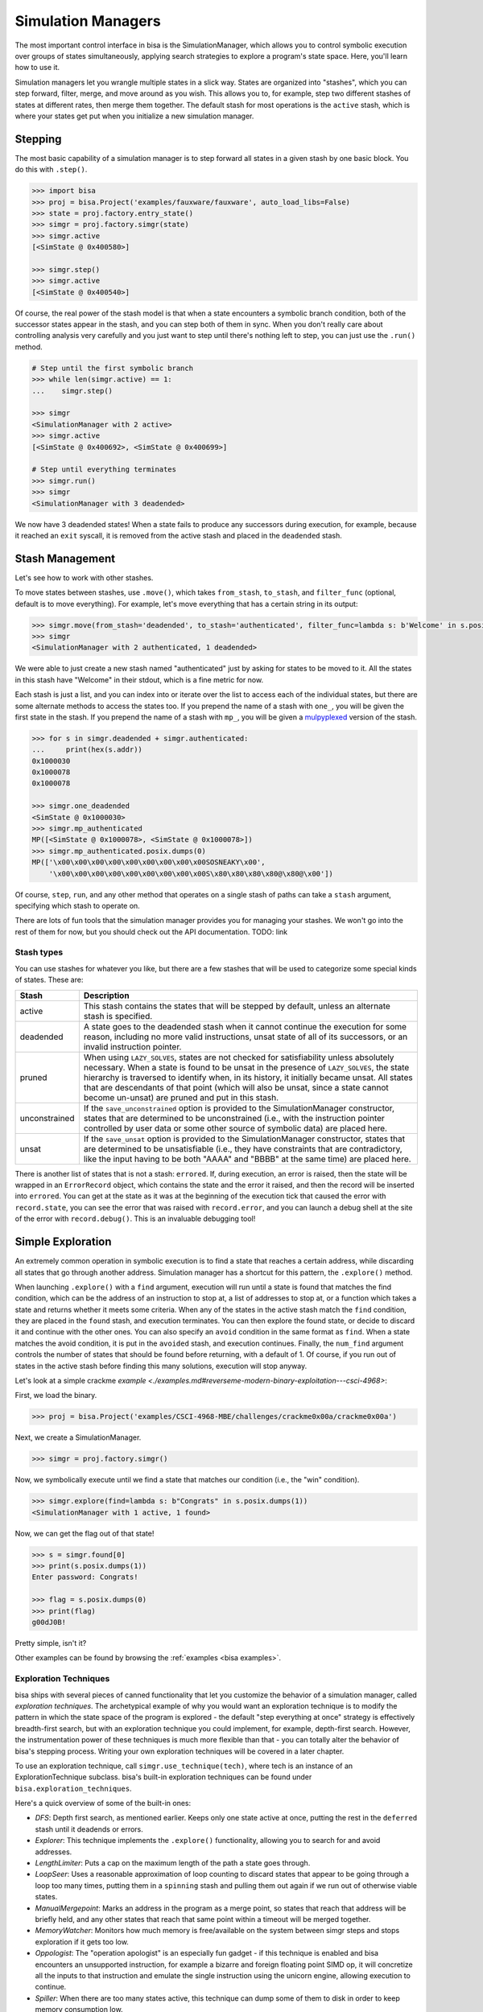 Simulation Managers
===================

The most important control interface in bisa is the SimulationManager, which
allows you to control symbolic execution over groups of states simultaneously,
applying search strategies to explore a program's state space. Here, you'll
learn how to use it.

Simulation managers let you wrangle multiple states in a slick way. States are
organized into "stashes", which you can step forward, filter, merge, and move
around as you wish. This allows you to, for example, step two different stashes
of states at different rates, then merge them together. The default stash for
most operations is the ``active`` stash, which is where your states get put when
you initialize a new simulation manager.

Stepping
^^^^^^^^

The most basic capability of a simulation manager is to step forward all states
in a given stash by one basic block. You do this with ``.step()``.

.. code-block:: python

   >>> import bisa
   >>> proj = bisa.Project('examples/fauxware/fauxware', auto_load_libs=False)
   >>> state = proj.factory.entry_state()
   >>> simgr = proj.factory.simgr(state)
   >>> simgr.active
   [<SimState @ 0x400580>]

   >>> simgr.step()
   >>> simgr.active
   [<SimState @ 0x400540>]

Of course, the real power of the stash model is that when a state encounters a
symbolic branch condition, both of the successor states appear in the stash, and
you can step both of them in sync. When you don't really care about controlling
analysis very carefully and you just want to step until there's nothing left to
step, you can just use the ``.run()`` method.

.. code-block:: python

   # Step until the first symbolic branch
   >>> while len(simgr.active) == 1:
   ...    simgr.step()

   >>> simgr
   <SimulationManager with 2 active>
   >>> simgr.active
   [<SimState @ 0x400692>, <SimState @ 0x400699>]

   # Step until everything terminates
   >>> simgr.run()
   >>> simgr
   <SimulationManager with 3 deadended>

We now have 3 deadended states! When a state fails to produce any successors
during execution, for example, because it reached an ``exit`` syscall, it is
removed from the active stash and placed in the ``deadended`` stash.

Stash Management
^^^^^^^^^^^^^^^^

Let's see how to work with other stashes.

To move states between stashes, use ``.move()``,  which takes ``from_stash``,
``to_stash``, and ``filter_func`` (optional, default is to move everything). For
example, let's move everything that has a certain string in its output:

.. code-block:: python

   >>> simgr.move(from_stash='deadended', to_stash='authenticated', filter_func=lambda s: b'Welcome' in s.posix.dumps(1))
   >>> simgr
   <SimulationManager with 2 authenticated, 1 deadended>

We were able to just create a new stash named "authenticated" just by asking for
states to be moved to it. All the states in this stash have "Welcome" in their
stdout, which is a fine metric for now.

Each stash is just a list, and you can index into or iterate over the list to
access each of the individual states, but there are some alternate methods to
access the states too. If you prepend the name of a stash with ``one_``, you
will be given the first state in the stash. If you prepend the name of a stash
with ``mp_``, you will be given a `mulpyplexed
<https://github.com/zardus/mulpyplexer>`_ version of the stash.

.. code-block:: python

   >>> for s in simgr.deadended + simgr.authenticated:
   ...     print(hex(s.addr))
   0x1000030
   0x1000078
   0x1000078

   >>> simgr.one_deadended
   <SimState @ 0x1000030>
   >>> simgr.mp_authenticated
   MP([<SimState @ 0x1000078>, <SimState @ 0x1000078>])
   >>> simgr.mp_authenticated.posix.dumps(0)
   MP(['\x00\x00\x00\x00\x00\x00\x00\x00\x00SOSNEAKY\x00',
       '\x00\x00\x00\x00\x00\x00\x00\x00\x00S\x80\x80\x80\x80@\x80@\x00'])

Of course, ``step``, ``run``, and any other method that operates on a single
stash of paths can take a ``stash`` argument, specifying which stash to operate
on.

There are lots of fun tools that the simulation manager provides you for
managing your stashes. We won't go into the rest of them for now, but you should
check out the API documentation. TODO: link

Stash types
-----------

You can use stashes for whatever you like, but there are a few stashes that will
be used to categorize some special kinds of states. These are:

.. list-table::
   :header-rows: 1

   * - Stash
     - Description
   * - active
     - This stash contains the states that will be stepped by default, unless an
       alternate stash is specified.
   * - deadended
     - A state goes to the deadended stash when it cannot continue the execution
       for some reason, including no more valid instructions, unsat state of all
       of its successors, or an invalid instruction pointer.
   * - pruned
     - When using ``LAZY_SOLVES``, states are not checked for satisfiability
       unless absolutely necessary. When a state is found to be unsat in the
       presence of ``LAZY_SOLVES``, the state hierarchy is traversed to identify
       when, in its history, it initially became unsat. All states that are
       descendants of that point (which will also be unsat, since a state cannot
       become un-unsat) are pruned and put in this stash.
   * - unconstrained
     - If the ``save_unconstrained`` option is provided to the SimulationManager
       constructor, states that are determined to be unconstrained (i.e., with
       the instruction pointer controlled by user data or some other source of
       symbolic data) are placed here.
   * - unsat
     - If the ``save_unsat`` option is provided to the SimulationManager
       constructor, states that are determined to be unsatisfiable (i.e., they
       have constraints that are contradictory, like the input having to be both
       "AAAA" and "BBBB" at the same time) are placed here.


There is another list of states that is not a stash: ``errored``. If, during
execution, an error is raised, then the state will be wrapped in an
``ErrorRecord`` object, which contains the state and the error it raised, and
then the record will be inserted into ``errored``. You can get at the state as
it was at the beginning of the execution tick that caused the error with
``record.state``, you can see the error that was raised with ``record.error``,
and you can launch a debug shell at the site of the error with
``record.debug()``. This is an invaluable debugging tool!

Simple Exploration
^^^^^^^^^^^^^^^^^^

An extremely common operation in symbolic execution is to find a state that
reaches a certain address, while discarding all states that go through another
address. Simulation manager has a shortcut for this pattern, the ``.explore()``
method.

When launching ``.explore()`` with a ``find`` argument, execution will run until
a state is found that matches the find condition, which can be the address of an
instruction to stop at, a list of addresses to stop at, or a function which
takes a state and returns whether it meets some criteria. When any of the states
in the active stash match the ``find`` condition, they are placed in the
``found`` stash, and execution terminates. You can then explore the found state,
or decide to discard it and continue with the other ones. You can also specify
an ``avoid`` condition in the same format as ``find``. When a state matches the
avoid condition, it is put in the ``avoided`` stash, and execution continues.
Finally, the ``num_find`` argument controls the number of states that should be
found before returning, with a default of 1. Of course, if you run out of states
in the active stash before finding this many solutions, execution will stop
anyway.

Let's look at a simple crackme `example
<./examples.md#reverseme-modern-binary-exploitation---csci-4968>`:

First, we load the binary.

.. code-block:: python

   >>> proj = bisa.Project('examples/CSCI-4968-MBE/challenges/crackme0x00a/crackme0x00a')

Next, we create a SimulationManager.

.. code-block:: python

   >>> simgr = proj.factory.simgr()

Now, we symbolically execute until we find a state that matches our condition
(i.e., the "win" condition).

.. code-block:: python

   >>> simgr.explore(find=lambda s: b"Congrats" in s.posix.dumps(1))
   <SimulationManager with 1 active, 1 found>

Now, we can get the flag out of that state!

.. code-block:: python

   >>> s = simgr.found[0]
   >>> print(s.posix.dumps(1))
   Enter password: Congrats!

   >>> flag = s.posix.dumps(0)
   >>> print(flag)
   g00dJ0B!

Pretty simple, isn't it?

Other examples can be found by browsing the :ref:`examples <bisa examples>`.

Exploration Techniques
----------------------

bisa ships with several pieces of canned functionality that let you customize
the behavior of a simulation manager, called *exploration techniques*. The
archetypical example of why you would want an exploration technique is to modify
the pattern in which the state space of the program is explored - the default
"step everything at once" strategy is effectively breadth-first search, but with
an exploration technique you could implement, for example, depth-first search.
However, the instrumentation power of these techniques is much more flexible
than that - you can totally alter the behavior of bisa's stepping process.
Writing your own exploration techniques will be covered in a later chapter.

To use an exploration technique, call ``simgr.use_technique(tech)``, where tech
is an instance of an ExplorationTechnique subclass. bisa's built-in exploration
techniques can be found under ``bisa.exploration_techniques``.

Here's a quick overview of some of the built-in ones:


* *DFS*: Depth first search, as mentioned earlier. Keeps only one state active
  at once, putting the rest in the ``deferred`` stash until it deadends or
  errors.
* *Explorer*: This technique implements the ``.explore()`` functionality,
  allowing you to search for and avoid addresses.
* *LengthLimiter*: Puts a cap on the maximum length of the path a state goes
  through.
* *LoopSeer*: Uses a reasonable approximation of loop counting to discard states
  that appear to be going through a loop too many times, putting them in a
  ``spinning`` stash and pulling them out again if we run out of otherwise
  viable states.
* *ManualMergepoint*: Marks an address in the program as a merge point, so
  states that reach that address will be briefly held, and any other states that
  reach that same point within a timeout will be merged together.
* *MemoryWatcher*: Monitors how much memory is free/available on the system
  between simgr steps and stops exploration if it gets too low.
* *Oppologist*: The "operation apologist" is an especially fun gadget - if this
  technique is enabled and bisa encounters an unsupported instruction, for
  example a bizarre and foreign floating point SIMD op, it will concretize all
  the inputs to that instruction and emulate the single instruction using the
  unicorn engine, allowing execution to continue.
* *Spiller*: When there are too many states active, this technique can dump some
  of them to disk in order to keep memory consumption low.
* *Threading*: Adds thread-level parallelism to the stepping process. This
  doesn't help much because of Python's global interpreter locks, but if you
  have a program whose analysis spends a lot of time in bisa's native-code
  dependencies (unicorn, z3, libvex) you can seem some gains.
* *Tracer*: An exploration technique that causes execution to follow a dynamic
  trace recorded from some other source. The `dynamic tracer repository
  <https://github.com/bisa/tracer>`_ has some tools to generate those traces.
* *Veritesting*: An implementation of a `CMU paper
  <https://users.ece.cmu.edu/~dbrumley/pdf/Avgerinos%20et%20al._2014_Enhancing%20Symbolic%20Execution%20with%20Veritesting.pdf>`_
  on automatically identifying useful merge points. This is so useful, you can
  enable it automatically with ``veritesting=True`` in the SimulationManager
  constructor! Note that it frequenly doesn't play nice with other techniques
  due to the invasive way it implements static symbolic execution.

Look at the API documentation for the
:py:class:`~bisa.sim_manager.SimulationManager` and
:py:class:`~bisa.exploration_techniques.ExplorationTechnique` classes for more
information.

